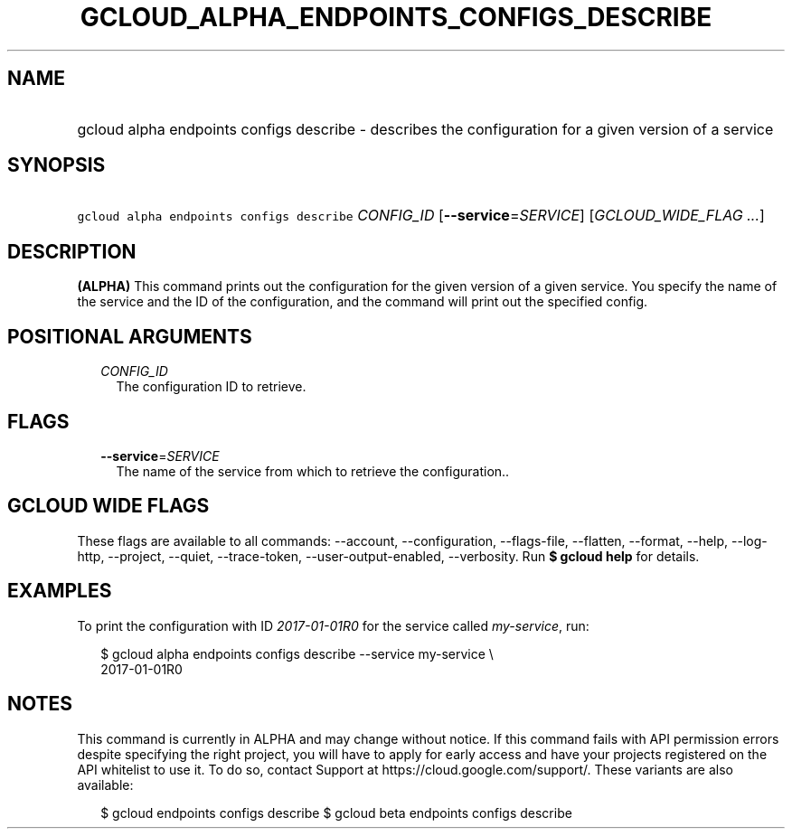 
.TH "GCLOUD_ALPHA_ENDPOINTS_CONFIGS_DESCRIBE" 1



.SH "NAME"
.HP
gcloud alpha endpoints configs describe \- describes the configuration for a given version of a service



.SH "SYNOPSIS"
.HP
\f5gcloud alpha endpoints configs describe\fR \fICONFIG_ID\fR [\fB\-\-service\fR=\fISERVICE\fR] [\fIGCLOUD_WIDE_FLAG\ ...\fR]



.SH "DESCRIPTION"

\fB(ALPHA)\fR This command prints out the configuration for the given version of
a given service. You specify the name of the service and the ID of the
configuration, and the command will print out the specified config.



.SH "POSITIONAL ARGUMENTS"

.RS 2m
.TP 2m
\fICONFIG_ID\fR
The configuration ID to retrieve.


.RE
.sp

.SH "FLAGS"

.RS 2m
.TP 2m
\fB\-\-service\fR=\fISERVICE\fR
The name of the service from which to retrieve the configuration..


.RE
.sp

.SH "GCLOUD WIDE FLAGS"

These flags are available to all commands: \-\-account, \-\-configuration,
\-\-flags\-file, \-\-flatten, \-\-format, \-\-help, \-\-log\-http, \-\-project,
\-\-quiet, \-\-trace\-token, \-\-user\-output\-enabled, \-\-verbosity. Run \fB$
gcloud help\fR for details.



.SH "EXAMPLES"

To print the configuration with ID \f5\fI2017\-01\-01R0\fR\fR for the service
called \f5\fImy\-service\fR\fR, run:

.RS 2m
$ gcloud alpha endpoints configs describe \-\-service my\-service \e
    2017\-01\-01R0
.RE



.SH "NOTES"

This command is currently in ALPHA and may change without notice. If this
command fails with API permission errors despite specifying the right project,
you will have to apply for early access and have your projects registered on the
API whitelist to use it. To do so, contact Support at
https://cloud.google.com/support/. These variants are also available:

.RS 2m
$ gcloud endpoints configs describe
$ gcloud beta endpoints configs describe
.RE

